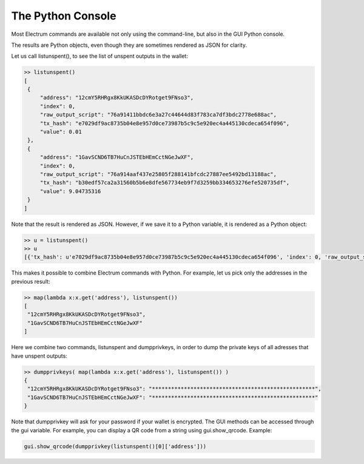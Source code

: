 The Python Console
==================

Most Electrum commands are available not only using the command-line,
but also in the GUI Python console. 

The results are Python objects, even though they are sometimes
rendered as JSON for clarity.

Let us call listunspent(), to see the list of unspent outputs in the
wallet:

.. code-block:: python

   >> listunspent()
   [
    {
        "address": "12cmY5RHRgx8KkUKASDcDYRotget9FNso3",
        "index": 0,
        "raw_output_script": "76a91411bbdc6e3a27c44644d83f783ca7df3bdc2778e688ac",
        "tx_hash": "e7029df9ac8735b04e8e957d0ce73987b5c9c5e920ec4a445130cdeca654f096",
        "value": 0.01
    },
    {
        "address": "1GavSCND6TB7HuCnJSTEbHEmCctNGeJwXF",
        "index": 0,
        "raw_output_script": "76a914aaf437e25805f288141bfcdc27887ee5492bd13188ac",
        "tx_hash": "b30edf57ca2a31560b5b6e8dfe567734eb9f7d3259bb334653276efe520735df",
        "value": 9.04735316
    }
   ]

Note that the result is rendered as JSON.  However, if we save it to a
Python variable, it is rendered as a Python object:

.. code-block:: python

   >> u = listunspent()
   >> u 
   [{'tx_hash': u'e7029df9ac8735b04e8e957d0ce73987b5c9c5e920ec4a445130cdeca654f096', 'index': 0, 'raw_output_script': '76a91411bbdc6e3a27c44644d83f783ca7df3bdc2778e688ac', 'value': 0.01, 'address': '12cmY5RHRgx8KkUKASDcDYRotget9FNso3'}, {'tx_hash': u'b30edf57ca2a31560b5b6e8dfe567734eb9f7d3259bb334653276efe520735df', 'index': 0, 'raw_output_script': '76a914aaf437e25805f288141bfcdc27887ee5492bd13188ac', 'value': 9.04735316, 'address': '1GavSCND6TB7HuCnJSTEbHEmCctNGeJwXF'}]

This makes it possible to combine Electrum commands with Python. For
example, let us pick only the addresses in the previous result:

.. code-block:: python

   >> map(lambda x:x.get('address'), listunspent())
   [
    "12cmY5RHRgx8KkUKASDcDYRotget9FNso3",
    "1GavSCND6TB7HuCnJSTEbHEmCctNGeJwXF"
   ]

Here we combine two commands, listunspent and dumpprivkeys, in order
to dump the private keys of all adresses that have unspent outputs:

.. code-block:: python

   >> dumpprivkeys( map(lambda x:x.get('address'), listunspent()) )
   {
    "12cmY5RHRgx8KkUKASDcDYRotget9FNso3": "***************************************************",
    "1GavSCND6TB7HuCnJSTEbHEmCctNGeJwXF": "***************************************************"
   }

Note that dumpprivkey will ask for your password if your
wallet is encrypted.
The GUI methods can be accessed through the gui variable.
For example, you can display a QR code from a string
using gui.show_qrcode. Example:

.. code-block:: python

   gui.show_qrcode(dumpprivkey(listunspent()[0]['address']))
